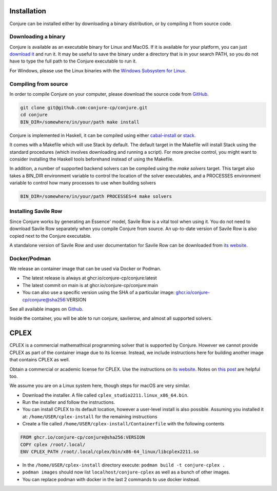 
.. _installation:

Installation
============

Conjure can be installed either by downloading a binary distribution, or by compiling it from source code.

Downloading a binary
--------------------

Conjure is available as an executable binary for Linux and MacOS.
If it is available for your platform, you can just `download it <https://www.github.com/conjure-cp/conjure/releases/latest>`_ and run it.
It may be useful to save the binary under a directory that is in your search PATH, so you do not have to type the full path to the Conjure executable to run it.

For Windows, please use the Linux binaries with the
`Windows Subsystem for Linux <https://en.wikipedia.org/wiki/Windows_Subsystem_for_Linux>`_.


Compiling from source
---------------------

In order to compile Conjure on your computer, please download the source code from `GitHub <https://github.com/conjure-cp/conjure>`_.

.. code-block:: bash

    git clone git@github.com:conjure-cp/conjure.git
    cd conjure
    BIN_DIR=/somewhere/in/your/path make install

Conjure is implemented in Haskell, it can be compiled using either `cabal-install <http://wiki.haskell.org/Cabal-Install>`_ or `stack <https://docs.haskellstack.org/en/stable/README/>`_.

It comes with a Makefile which will use Stack by default.
The default target in the Makefile will install Stack using the standard procedures (which involves downloading and running a script).
For more precise control, you might want to consider installing the Haskell tools beforehand instead of using the Makefile.

In addition, a number of supported backend solvers can be compiled using the `make solvers` target.
This target also takes a BIN_DIR environment variable to control the location of the solver executables,
and a PROCESSES environment variable to control how many processes to use when building solvers

.. code-block:: bash

    BIN_DIR=/somewhere/in/your/path PROCESSES=4 make solvers

Installing Savile Row
---------------------

Since Conjure works by generating an Essence' model, Savile Row is a vital tool when using it.
You do not need to download Savile Row separately when you compile Conjure from source.
An up-to-date version of Savile Row is also copied next to the Conjure executable.

A standalone version of Savile Row and user documentation for Savile Row can be downloaded from `its website <http://savilerow.cs.st-andrews.ac.uk>`_.


Docker/Podman
-------------

We release an container image that can be used via Docker or Podman.

- The latest release is always at ghcr.io/conjure-cp/conjure:latest

- The latest commit on main is at ghcr.io/conjure-cp/conjure:main

- You can also use a specific version using the SHA of a particular image: ghcr.io/conjure-cp/conjure@sha256:VERSION

See all available images on `Github <https://github.com/conjure-cp/conjure/pkgs/container/conjure>`_.

Inside the container, you will be able to run conjure, savilerow, and almost all supported solvers.

CPLEX
=====

CPLEX is a commercial mathemathical programming solver that is supported by Conjure. However we cannot provide CPLEX as part of the container image due to its license. Instead, we include instructions here for building another image that contains CPLEX as well.

Obtain a commercial or academic license for CPLEX. Use the instructions on `its website <https://www.ibm.com/products/ilog-cplex-optimization-studio>`_. Notes on `this post <https://community.ibm.com/community/user/ai-datascience/blogs/xavier-nodet1/2020/07/09/cplex-free-for-students>`_ are helpful too.

We assume you are on a Linux system here, though steps for macOS are very similar.

- Download the installer. A file called ``cplex_studio2211.linux_x86_64.bin``.
- Run the installer and follow the instructions.
- You can install CPLEX to its default location, however a user-level install is also possible. Assuming you installed it at: ``/home/USER/cplex-install`` for the remaining instructions
- Create a file called ``/home/USER/cplex-install/Containerfile`` with the following contents

.. code-block:: bash

    FROM ghcr.io/conjure-cp/conjure@sha256:VERSION
    COPY cplex /root/.local/
    ENV CPLEX_PATH /root/.local/cplex/bin/x86-64_linux/libcplex2211.so

- In the ``/home/USER/cplex-install`` directory execute: ``podman build -t conjure-cplex .``

- ``podman images`` should now list ``localhost/conjure-cplex`` as well as a bunch of other images.

- You can replace podman with docker in the last 2 commands to use docker instead.












